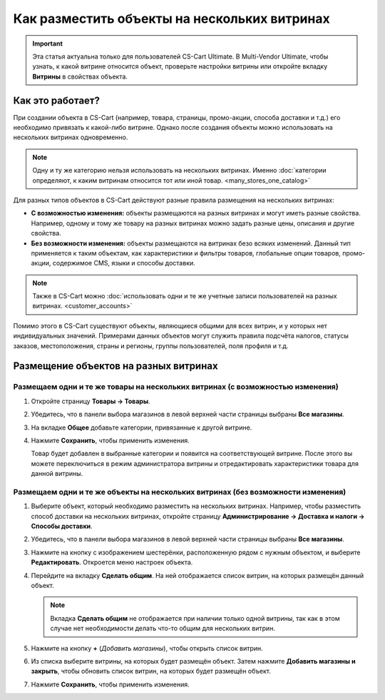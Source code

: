 *********************************************
Как разместить объекты на нескольких витринах
*********************************************

.. important::

    Эта статья актуальна только для пользователей CS-Cart Ultimate. В Multi-Vendor Ultimate, чтобы узнать, к какой витрине относится объект, проверьте настройки витрины или откройте вкладку **Витрины** в свойствах объекта.

=================
Как это работает?
=================

При создании объекта в CS-Cart (например, товара, страницы, промо-акции, способа доставки и т.д.) его необходимо привязать к какой-либо витрине. Однако после создания объекты можно использовать на нескольких витринах одновременно.

.. note::

    Одну и ту же категорию нельзя использовать на нескольких витринах. Именно :doc:`категории определяют, к каким витринам относится тот или иной товар. <many_stores_one_catalog>`

Для разных типов объектов в CS-Cart действуют разные правила размещения на нескольких витринах:

* **С возможностью изменения:** объекты размещаются на разных витринах и могут иметь разные свойства. Например, одному и тому же товару на разных витринах можно задать разные цены, описания и другие свойства.

* **Без возможности изменения:** объекты размещаются на витринах безо всяких изменений. Данный тип применяется к таким объектам, как характеристики и фильтры товаров, глобальные опции товаров, промо-акции, содержимое CMS, языки и способы доставки.

.. note::

    Также в CS-Cart можно :doc:`использовать одни и те же учетные записи пользователей на разных витринах. <customer_accounts>`

Помимо этого в CS-Cart существуют объекты, являющиеся общими для всех витрин, и у которых нет индивидуальных значений. Примерами данных объектов могут служить правила подсчёта налогов, статусы заказов, местоположения, страны и регионы, группы пользователей, поля профиля и т.д.

======================================
Размещение объектов на разных витринах
======================================

-------------------------------------------------------------------------------
Размещаем одни и те же товары на нескольких витринах (с возможностью изменения)
-------------------------------------------------------------------------------

#. Откройте страницу **Товары → Товары**.

#. Убедитесь, что в панели выбора магазинов в левой верхней части страницы выбраны **Все магазины**.

   .. fancybox:: img/switch_modes.png
       :alt: Выберите "Все магазины", чтобы переключиться в режим управления всеми витринами.

#. На вкладке **Общее** добавьте категории, привязанные к другой витрине.

#. Нажмите **Сохранить**, чтобы применить изменения.

   Товар будет добавлен в выбранные категории и появится на соответствующей витрине. После этого вы можете переключиться в режим администратора витрины и отредактировать характеристики товара для данной витрины.

   .. fancybox:: img/store_categories.png
       :alt: Выберите категорию для товара, привязанную к другой витрине.

---------------------------------------------------------------------------------
Размещаем одни и те же объекты на нескольких витринах (без возможности изменения)
---------------------------------------------------------------------------------

#. Выберите объект, который необходимо разместить на нескольких витринах. Например, чтобы разместить способ доставки на нескольких витринах, откройте страницу **Администрирование → Доставка и налоги → Способы доставки**.

#. Убедитесь, что в панели выбора магазинов в левой верхней части страницы выбраны **Все магазины**.

   .. fancybox:: img/switch_modes.png
       :alt: Выберите "Все магазины", чтобы переключиться в режим главного администратора.

#. Нажмите на кнопку с изображением шестерёнки, расположенную рядом с нужным объектом, и выберите **Редактировать**. Откроется меню настроек объекта.

#. Перейдите на вкладку **Сделать общим**. На ней отображается список витрин, на которых размещён данный объект.

   .. note::
       Вкладка **Сделать общим** не отображается при наличии только одной витрины, так как в этом случае нет необходимости делать что-то общим для нескольких витрин.

   .. fancybox:: img/share_tab.png
       :alt: Используйте вкладку "Сделать общим", чтобы разместить объекты на разных витринах.

#. Нажмите на кнопку **+** (*Добавить магазины*), чтобы открыть список витрин.

#. Из списка выберите витрины, на которых будет размещён объект. Затем нажмите **Добавить магазины и закрыть**, чтобы обновить список витрин, на которых будет размещён объект.

#. Нажмите **Сохранить**, чтобы применить изменения.
